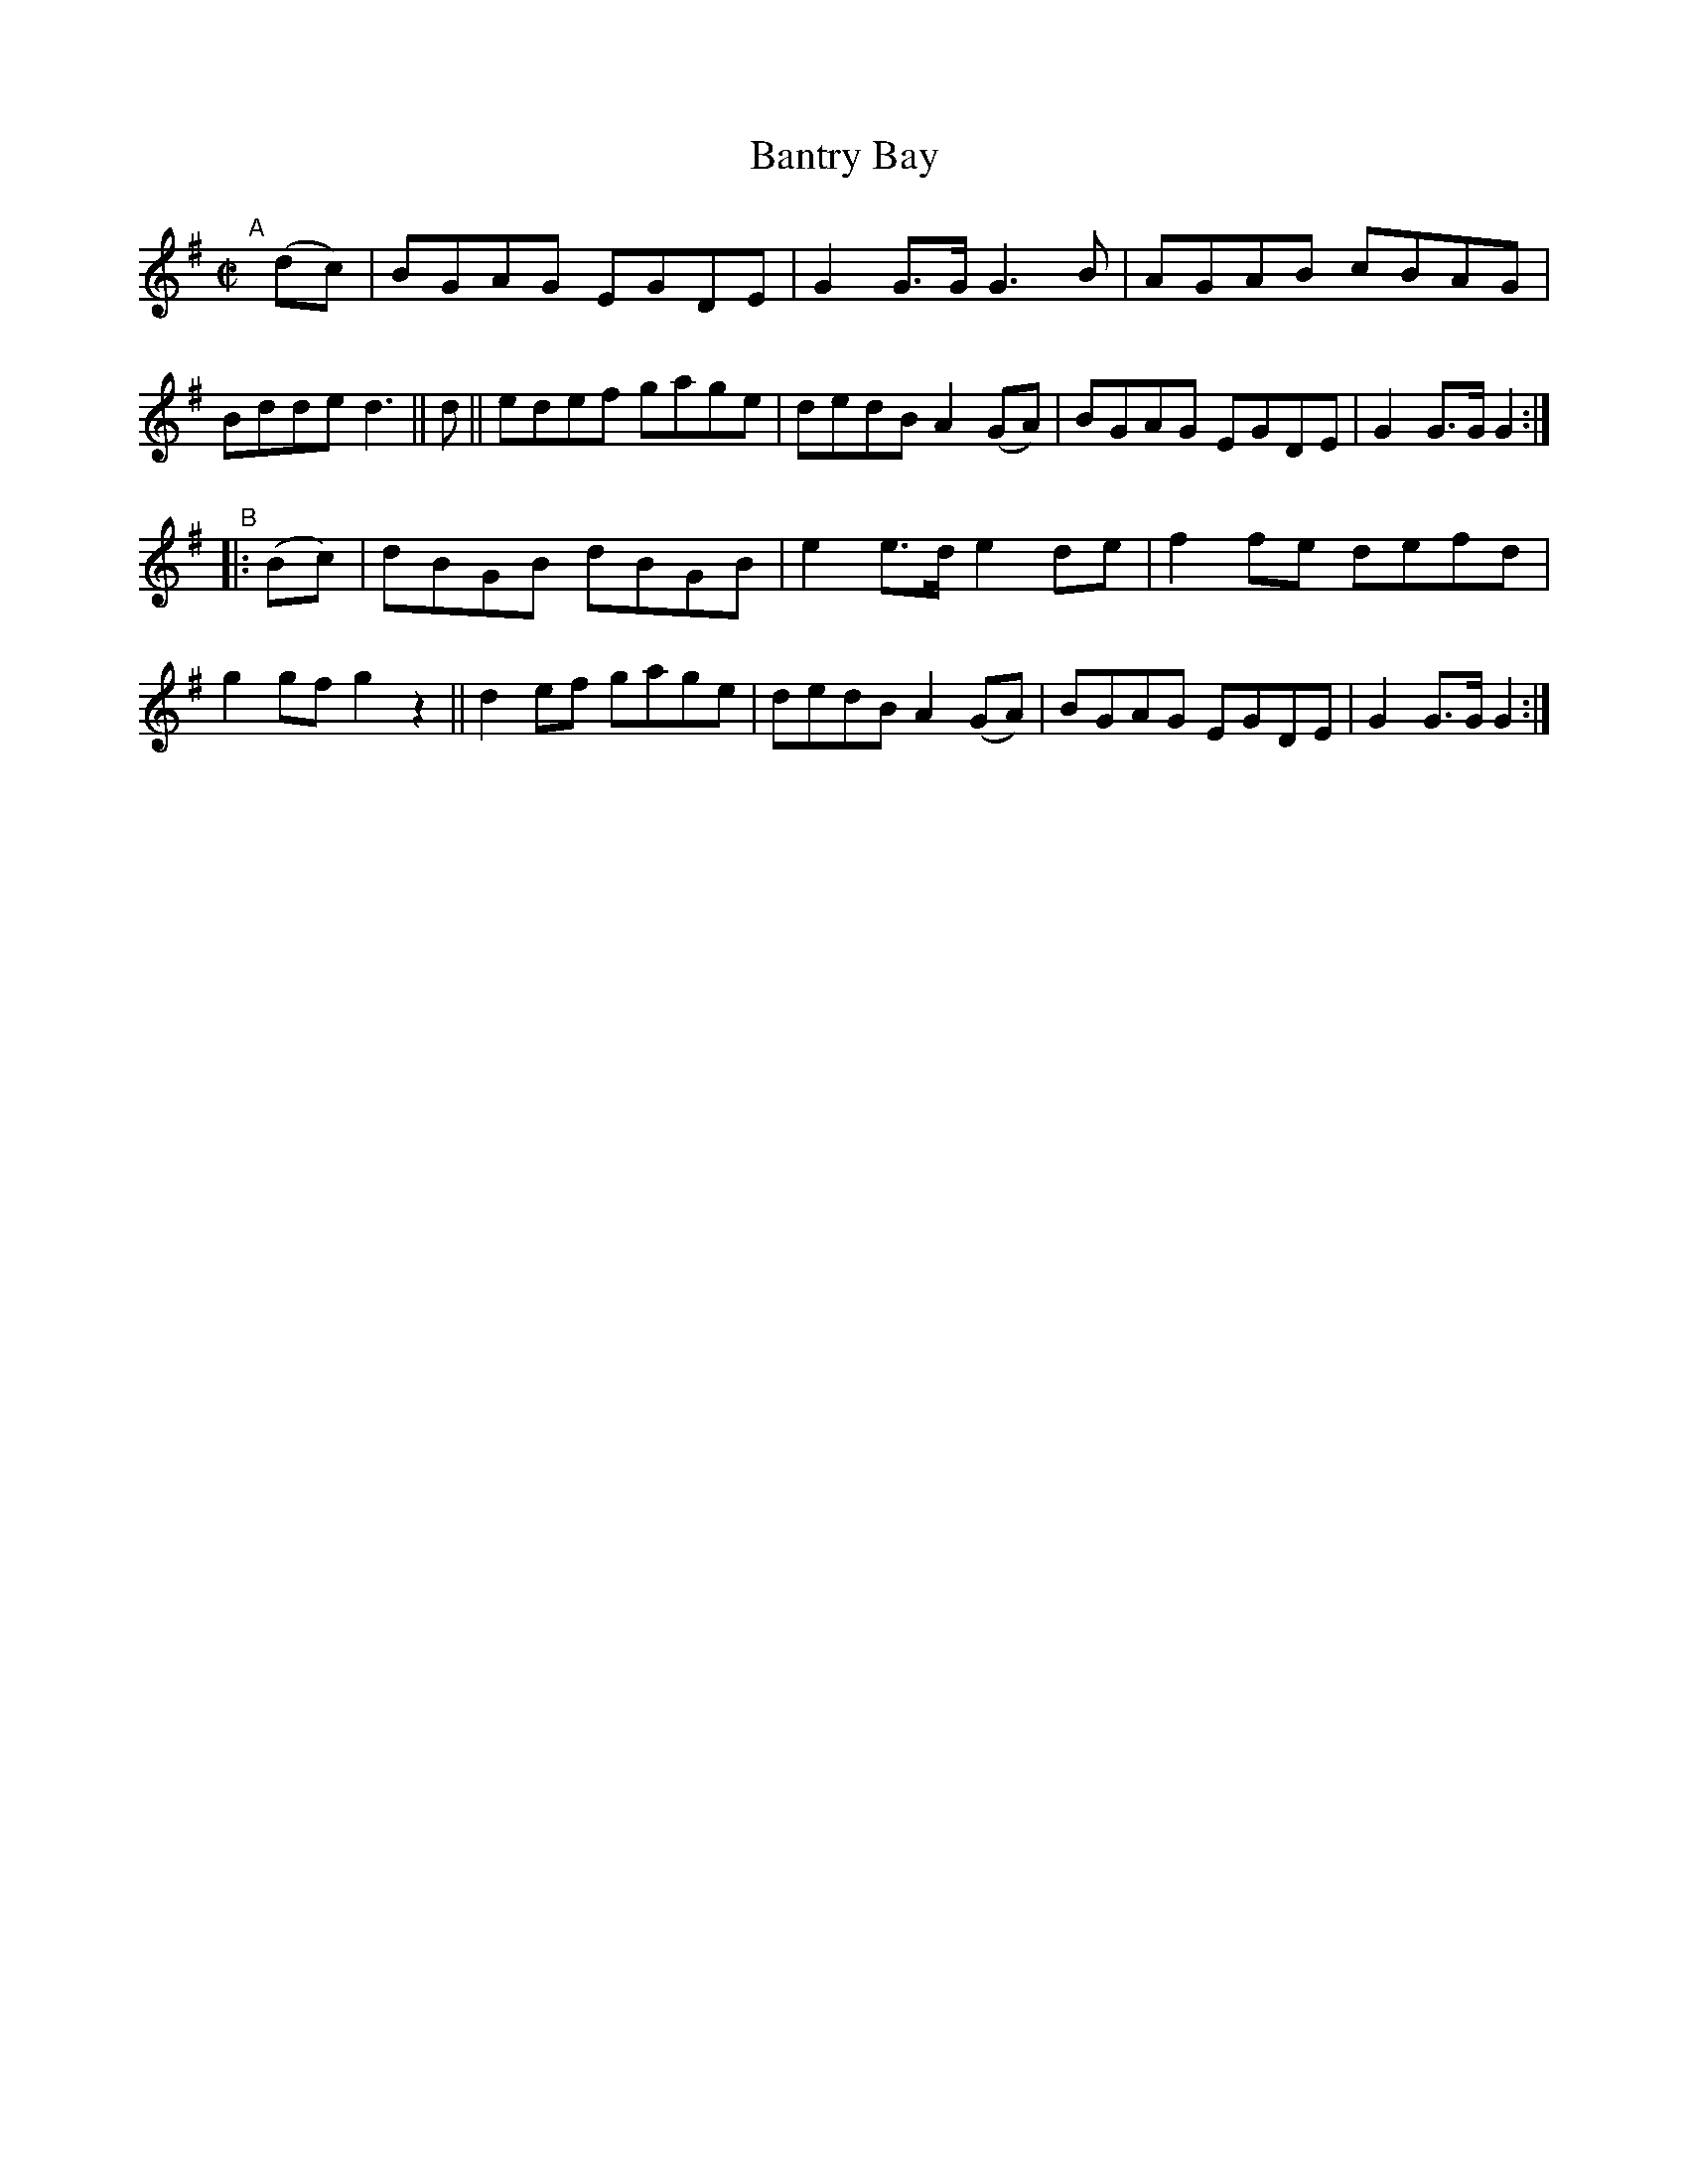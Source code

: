X: 823
T: Bantry Bay
R: hornpipe
%S: s:2 b:16(8+8)
B: Francis O'Neill: "The Dance Music of Ireland" (1907) #823
Z: Frank Nordberg - http://www.musicaviva.com
F: http://www.musicaviva.com/abc/tunes/ireland/oneill-1001/0823/oneill-1001-0823-1.abc
M: C|
L: 1/8
K: G
"^A"[|]\
(dc) |\
BGAG EGDE | G2G>G G3 B | AGAB cBAG | Bdde d3 || d ||\
edef gage | dedB A2(GA) | BGAG EGDE | G2G>G G2 :|
"^B"|: (Bc) |\
dBGB dBGB | e2e>d e2de | f2fe defd | g2gf g2z2 ||\
d2ef gage | dedB A2(GA) | BGAG EGDE | G2G>G G2 :|
